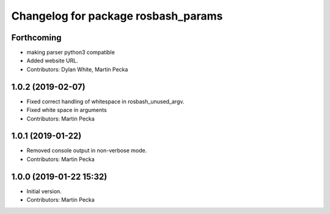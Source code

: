 ^^^^^^^^^^^^^^^^^^^^^^^^^^^^^^^^^^^^
Changelog for package rosbash_params
^^^^^^^^^^^^^^^^^^^^^^^^^^^^^^^^^^^^

Forthcoming
-----------
* making parser python3 compatible
* Added website URL.
* Contributors: Dylan White, Martin Pecka

1.0.2 (2019-02-07)
------------------
* Fixed correct handling of whitespace in rosbash_unused_argv.
* Fixed white space in arguments
* Contributors: Martin Pecka

1.0.1 (2019-01-22)
------------------
* Removed console output in non-verbose mode.
* Contributors: Martin Pecka

1.0.0 (2019-01-22 15:32)
------------------------
* Initial version.
* Contributors: Martin Pecka
